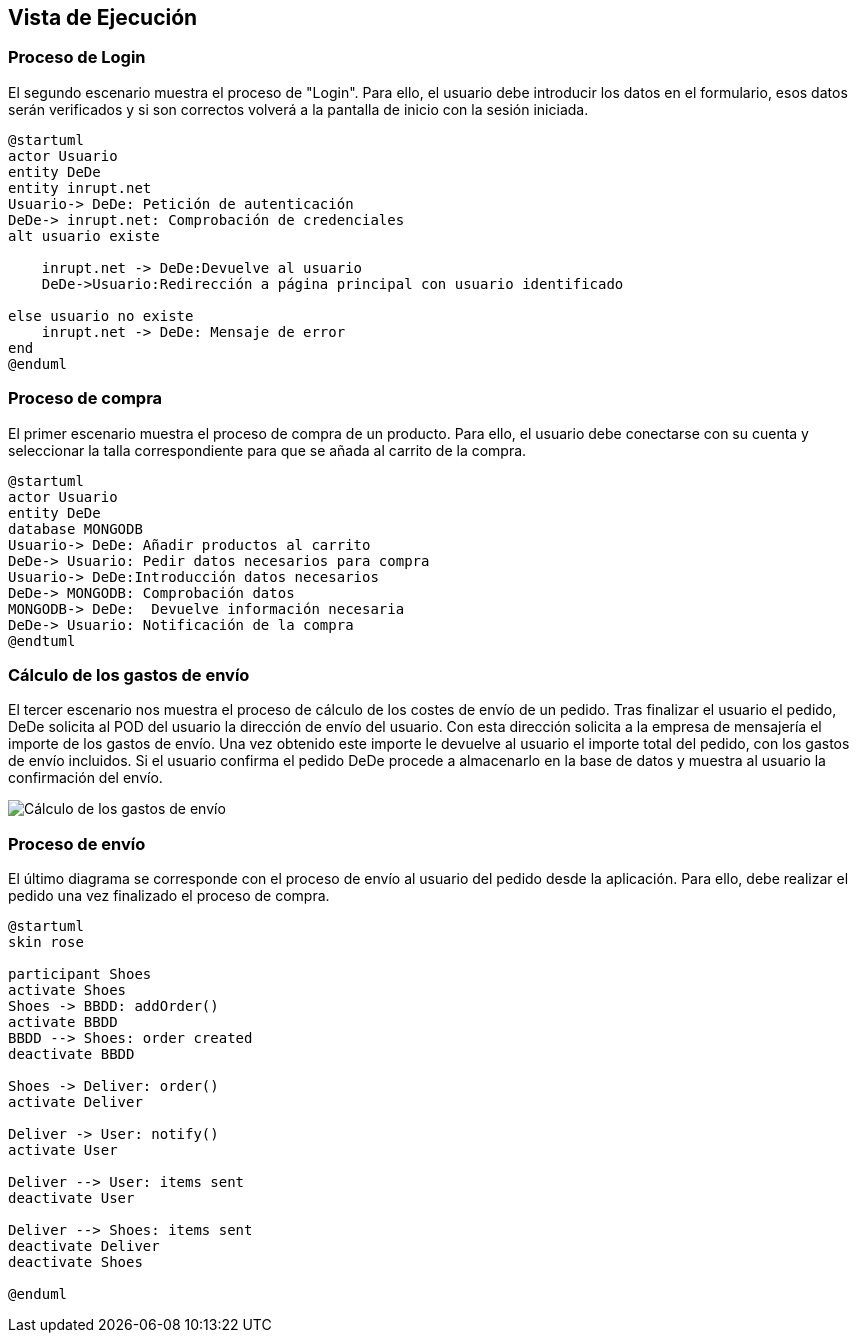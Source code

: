[[section-runtime-view]]
== Vista de Ejecución
=== Proceso de Login
El segundo escenario muestra el proceso de "Login". Para ello, 
el usuario debe introducir los datos en el formulario, esos datos serán verificados y si son correctos
volverá a la pantalla de inicio con la sesión iniciada.

[plantuml,"Login_diagrama",png]
----
@startuml
actor Usuario
entity DeDe
entity inrupt.net
Usuario-> DeDe: Petición de autenticación
DeDe-> inrupt.net: Comprobación de credenciales
alt usuario existe

    inrupt.net -> DeDe:Devuelve al usuario
    DeDe->Usuario:Redirección a página principal con usuario identificado
	
else usuario no existe
    inrupt.net -> DeDe: Mensaje de error
end
@enduml
----
=== Proceso de compra

El primer escenario muestra el proceso de compra de un producto. Para ello, 
el usuario debe conectarse con su cuenta y seleccionar la talla correspondiente para que se añada al carrito de la compra.

[plantuml,"Compra_diagrama",png]
----
@startuml
actor Usuario
entity DeDe
database MONGODB
Usuario-> DeDe: Añadir productos al carrito
DeDe-> Usuario: Pedir datos necesarios para compra
Usuario-> DeDe:Introducción datos necesarios
DeDe-> MONGODB: Comprobación datos
MONGODB-> DeDe:  Devuelve información necesaria
DeDe-> Usuario: Notificación de la compra
@endtuml
----

=== Cálculo de los gastos de envío
El tercer escenario nos muestra el proceso de cálculo de los costes de envío de un pedido. Tras finalizar el usuario el pedido, DeDe solicita al POD del usuario la dirección de envío del usuario. Con esta dirección solicita a la empresa de mensajería el importe de los gastos de envío. Una vez obtenido este importe le devuelve al usuario el importe total del pedido, con los gastos de envío incluidos. Si el usuario confirma el pedido DeDe procede a almacenarlo en la base de datos y muestra al usuario la confirmación del envío.

image:06_diagramaSecuenciaEnvio.png["Cálculo de los gastos de envío"]

=== Proceso de envío
El último diagrama se corresponde con el proceso de envío al usuario del pedido desde la aplicación. Para ello, debe realizar el pedido
una vez finalizado el proceso de compra.

[plantuml,"Envio_diagrama",png]
----
@startuml
skin rose

participant Shoes
activate Shoes
Shoes -> BBDD: addOrder()
activate BBDD
BBDD --> Shoes: order created
deactivate BBDD

Shoes -> Deliver: order()
activate Deliver

Deliver -> User: notify()
activate User

Deliver --> User: items sent
deactivate User

Deliver --> Shoes: items sent
deactivate Deliver
deactivate Shoes

@enduml
----


